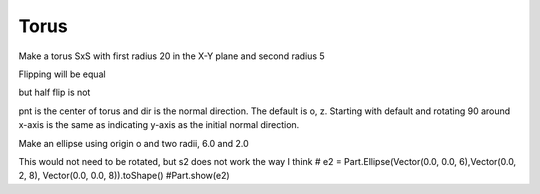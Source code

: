 
.. index:: Torus

Torus
-----

Make a torus SxS with first radius 20 in the X-Y plane and second radius 5

.. testcode::

   torus =  Part.makeTorus(20, 5)
   #Part.show(torus)
   
   
   torus2 = torus.copy()
   #Part.show(torus2)
   testEqual(torus, torus2 )
   
   torus2.rotate(o, z, 90)
   testEqual(torus, torus2 )

Flipping will be equal

.. testcode::

   torus2.rotate(o, x, 180)
   testEqual(torus, torus2 )

but half flip is not

.. testcode::

   torus2.rotate(o, x, 90)
   testNotEqual(torus, torus2 )
   
pnt is the center of torus and dir is the normal direction.
The default is o, z. Starting with default and rotating 90 around x-axis
is the same as indicating y-axis as the initial normal direction.

.. testcode::

   torus2 = torus.copy()
   torus2.rotate(o, x, 90)
   testEqual(torus2,  Part.makeTorus(20, 5, o, y))
   
Make an ellipse using origin o and  two radii, 6.0 and 2.0

.. testcode::

   e = Part.Ellipse(o, 6, 2).toShape() # normal to  z-axis, longer in X direction
   e.rotate(o,  x,  90)  # normal to y-axis,  longer in X direction
   e.rotate(o,  z, -90)  # normal to x-axis,  longer in Y direction
   #Part.show(e)
   
   e2 = Part.Ellipse(o, 6, 2).toShape()
   testNotEqual(e, e2)
   e2.translate(x)
   e2.rotate(x,  x,  90)
   e2.rotate(x,  z, -90)
   e2.translate(-x)
   testEqual(e, e2)
   
   wi = Part.Wire(e)
   if not wi.isClosed(): raise Exception("Objects wi is not a closed loop")
   
   d = Part.Face(wi)
   dd = d.extrude(Vector(20,0,0)) 
   #Part.show(dd) 
   
   b = Part.makeCylinder(8, 20, o, x, 90)
   b = b.cut(dd)
      
This would not need to be rotated, but s2 does not work the way I think
# e2 = Part.Ellipse(Vector(0.0, 0.0, 6),Vector(0.0, 2, 8), Vector(0.0, 0.0, 8)).toShape()
#Part.show(e2)
